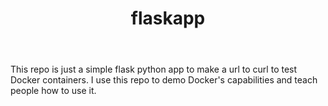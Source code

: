 #+TITLE: flaskapp

This repo is just a simple flask python app to make a url to curl to test Docker containers. I use
this repo to demo Docker's capabilities and teach people how to use it.
